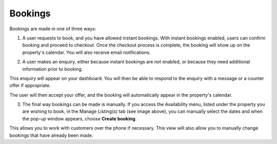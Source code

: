 .. _roomify_accommodations_properties_bookings:

Bookings
********

Bookings are made in one of three ways:

1. A user requests to book, and you have allowed instant bookings. With instant bookings enabled, users can confirm booking and proceed to checkout. Once the checkout process is complete, the booking will show up on the property's calendar. You will also receive email notifications.


.. image:: images/making_book_casa.png
   :width: 600 px
   :align: center


2. A user makes an enquiry, either because instant bookings are not enabled, or because they need additional information prior to booking.


.. image:: images/view_enquiry.png
   :width: 600 px
   :align: center


This enquiry will appear on your dashboard. You will then be able to respond to the enquiry with a message or a counter offer if appropriate.


.. image:: images/responding_enquiry2.png
   :width: 600 px
   :align: center


The user will then accept your offer, and the booking will automatically appear in the property's calendar.


.. image:: images/manage_availability.png
   :width: 600 px
   :align: center


3. The final way bookings can be made is manually. If you access the Availability menu, listed under the property you are wishing to book, in the Manage Listing(s) tab (see image above), you can manually select the dates and when the pop-up window appears, choose **Create booking**.


.. image:: images/create_booking.png
   :width: 600 px
   :align: center


This allows you to work with customers over the phone if necessary. This view will also allow you to manually change bookings that have already been made.

